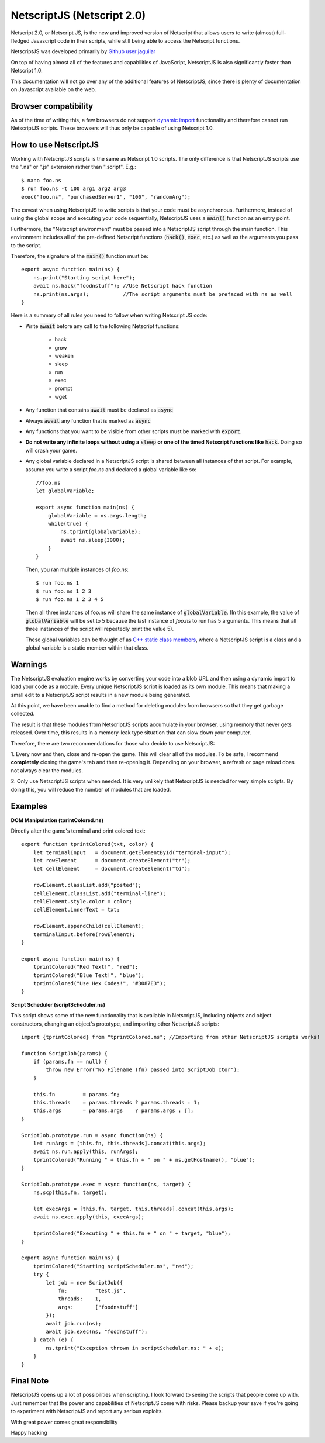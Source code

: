 .. _netscriptjs:

NetscriptJS (Netscript 2.0)
===========================
Netscript 2.0, or Netscript JS, is the new and improved version of Netscript that
allows users to write (almost) full-fledged Javascript code in their scripts, while
still being able to access the Netscript functions.

NetscriptJS was developed primarily by `Github user jaguilar <https://github.com/jaguilar>`_

On top of having almost all of the features and capabilities of JavaScript, NetscriptJS is also
significantly faster than Netscript 1.0.

This documentation will not go over any of the additional features of NetscriptJS, since
there is plenty of documentation on Javascript available on the web.

Browser compatibility
---------------------
As of the time of writing this, a few browsers do not support `dynamic import <https://developer.mozilla.org/en-US/docs/Web/JavaScript/Reference/Statements/import>`_ functionality and therefore cannot run NetscriptJS scripts. These browsers will thus only be capable of using Netscript 1.0.

How to use NetscriptJS
----------------------
Working with NetscriptJS scripts is the same as Netscript 1.0 scripts. The only difference
is that NetscriptJS scripts use the ".ns" or ".js" extension rather than ".script". E.g.::

    $ nano foo.ns
    $ run foo.ns -t 100 arg1 arg2 arg3
    exec("foo.ns", "purchasedServer1", "100", "randomArg");

The caveat when using NetscriptJS to write scripts is that your code must be
asynchronous. Furthermore, instead of using the global scope and executing your code
sequentially, NetscriptJS uses a :code:`main()` function as an entry point.

Furthermore, the "Netscript environment" must be passed into a NetscriptJS script through
the main function. This environment includes all of the pre-defined Netscript functions
(:code:`hack()`, :code:`exec`, etc.) as well as the arguments you pass to the script.

Therefore, the signature of the :code:`main()` function must be::

    export async function main(ns) {
        ns.print("Starting script here");
        await ns.hack("foodnstuff"); //Use Netscript hack function
        ns.print(ns.args);           //The script arguments must be prefaced with ns as well
    }

Here is a summary of all rules you need to follow when writing Netscript JS code:

* Write :code:`await` before any call to the following Netscript functions:

    * hack
    * grow
    * weaken
    * sleep
    * run
    * exec
    * prompt
    * wget

* Any function that contains :code:`await` must be declared as :code:`async`

* Always :code:`await` any function that is marked as :code:`async`

* Any functions that you want to be visible from other scripts must be marked with :code:`export`.

* **Do not write any infinite loops without using a** :code:`sleep` **or one of the timed Netscript functions like** :code:`hack`. Doing so will crash your game.

* Any global variable declared in a NetscriptJS script is shared between all instances of that
  script. For example, assume you write a script *foo.ns* and declared a global variable like so::

      //foo.ns
      let globalVariable;

      export async function main(ns) {
          globalVariable = ns.args.length;
          while(true) {
              ns.tprint(globalVariable);
              await ns.sleep(3000);
          }
      }

  Then, you ran multiple instances of *foo.ns*::

      $ run foo.ns 1
      $ run foo.ns 1 2 3
      $ run foo.ns 1 2 3 4 5

  Then all three instances of foo.ns will share the same instance of :code:`globalVariable`.
  (In this example, the value of :code:`globalVariable` will be set to 5 because the
  last instance of *foo.ns* to run has 5 arguments. This means that all three instances of
  the script will repeatedly print the value 5).

  These global variables can be thought of as `C++ static class members <https://www.tutorialspoint.com/cplusplus/cpp_static_members.htm>`_,
  where a NetscriptJS script is a class and a global variable is a static member within that class.

Warnings
--------
The NetscriptJS evaluation engine works by converting your code into a blob URL and then
using a dynamic import to load your code as a module. Every unique NetscriptJS script
is loaded as its own module. This means that
making a small edit to a NetscriptJS script results in a new module being generated.

At this point, we have been unable to find a method for deleting modules from browsers so that
they get garbage collected.

The result is that these modules from NetscriptJS scripts accumulate in your browser,
using memory that never gets released. Over time, this results in a memory-leak type
situation that can slow down your computer.

Therefore, there are two recommendations for those who decide to use NetscriptJS:

1. Every now and then, close and re-open the game. This will clear all of the modules.
To be safe, I recommend **completely** closing the game's tab and then re-opening it.
Depending on your browser, a refresh or page reload does not always clear the modules.

2. Only use NetscriptJS scripts when needed. It is very unlikely that NetscriptJS
is needed for very simple scripts. By doing this, you will reduce the number of modules
that are loaded.

Examples
--------

**DOM Manipulation (tprintColored.ns)**

Directly alter the game's terminal and print colored text::

    export function tprintColored(txt, color) {
        let terminalInput   = document.getElementById("terminal-input");
        let rowElement      = document.createElement("tr");
        let cellElement     = document.createElement("td");

        rowElement.classList.add("posted");
        cellElement.classList.add("terminal-line");
        cellElement.style.color = color;
        cellElement.innerText = txt;

        rowElement.appendChild(cellElement);
        terminalInput.before(rowElement);
    }

    export async function main(ns) {
        tprintColored("Red Text!", "red");
        tprintColored("Blue Text!", "blue");
        tprintColored("Use Hex Codes!", "#3087E3");
    }

**Script Scheduler (scriptScheduler.ns)**

This script shows some of the new functionality that is available in NetscriptJS,
including objects and object constructors, changing an object's prototype, and
importing other NetscriptJS scripts::

    import {tprintColored} from "tprintColored.ns"; //Importing from other NetscriptJS scripts works!

    function ScriptJob(params) {
        if (params.fn == null) {
            throw new Error("No Filename (fn) passed into ScriptJob ctor");
        }

        this.fn         = params.fn;
        this.threads    = params.threads ? params.threads : 1;
        this.args       = params.args    ? params.args : [];
    }

    ScriptJob.prototype.run = async function(ns) {
        let runArgs = [this.fn, this.threads].concat(this.args);
        await ns.run.apply(this, runArgs);
        tprintColored("Running " + this.fn + " on " + ns.getHostname(), "blue");
    }

    ScriptJob.prototype.exec = async function(ns, target) {
        ns.scp(this.fn, target);

        let execArgs = [this.fn, target, this.threads].concat(this.args);
        await ns.exec.apply(this, execArgs);

        tprintColored("Executing " + this.fn + " on " + target, "blue");
    }

    export async function main(ns) {
        tprintColored("Starting scriptScheduler.ns", "red");
        try {
            let job = new ScriptJob({
                fn:         "test.js",
                threads:    1,
                args:       ["foodnstuff"]
            });
            await job.run(ns);
            await job.exec(ns, "foodnstuff");
        } catch (e) {
            ns.tprint("Exception thrown in scriptScheduler.ns: " + e);
        }
    }

Final Note
----------
NetscriptJS opens up a lot of possibilities when scripting. I look forward to seeing
the scripts that people come up with. Just remember that the power and capabilities of
NetscriptJS come with risks. Please backup your save if you're going to experiment with
NetscriptJS and report any serious exploits.

With great power comes great responsibility

Happy hacking

